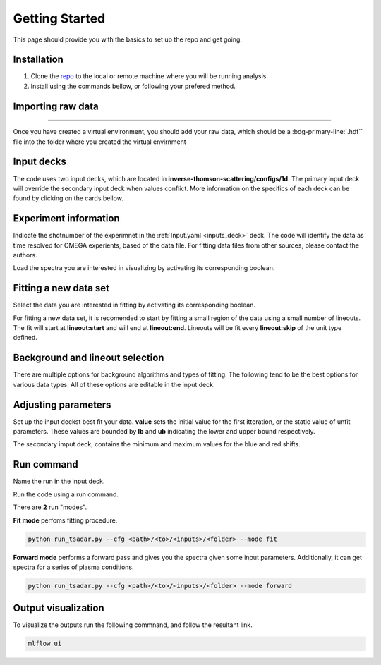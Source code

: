 .. _getting started the remix:

Getting Started
================

This page should provide you with the basics to set up the repo and get going.


Installation 
^^^^^^^^^^^^^^^
1. Clone the `repo <https://github.com/ergodicio/inverse-thomson-scattering>`_ to the local or remote machine where you will be running analysis.
2. Install using the commands bellow, or following your prefered method.


.. tab-set::

    .. tab-item:: Python

        .. code-block:: shell
            
            python --version                # hopefully this says >= 3.9
            python -m venv venv             # make an environment in this folder here
            source venv/bin/activate        # activate the new environment
            pip install -r requirements.txt # install dependencies


    .. tab-item:: Conda CPU

        .. code-block:: shell

            conda env create -f env.yml
            conda activate tsadar-cpu

    .. tab-item:: Conda GPU

        .. code-block:: shell

            conda env create -f env_gpu.yml
            conda activate tsadar-gpu

Importing raw data
^^^^^^^^^^^^^^^^^^^

.. image:: _elfolder/data_to_env.png
    :width: 413
    :height: 163
    :align: right 

------------------

Once you have created a virtual environment, you should add your raw data, which should be a :bdg-primary-line:`.hdf`` file 
into the folder where you created the virtual envirnment 

Input decks
^^^^^^^^^^^^

The code uses two input decks, which  are located in **inverse-thomson-scattering/configs/1d**. The primary input deck will override the secondary input deck when values conflict. 
More information on the specifics of each deck can be found by clicking on the cards bellow. 

.. grid:: 2

    .. grid-item-card::  Inputs.yaml
        :link: inputs_deck
        :link-type: ref

        Primary input deck 

    .. grid-item-card::  Defaults.yaml
        :link: configuring-the-default
        :link-type: ref

        Secondary input deck 

Experiment information
^^^^^^^^^^^^^^^^^^^^^^^
Indicate the shotnumber of the experimnet in the :ref:`Input.yaml <inputs_deck>` deck.
The code will identify the data as time resolved for OMEGA experients, based of the data file. 
For fitting data files from other sources, please contact the authors.

.. code-block:: yaml
    :caption: Inputs.yaml
    :emphasize-lines: 2

    data:
        shotnum: 101675
        lineouts:
            type:
                pixel

Load the spectra you are interested in visualizing by activating its corresponding boolean.

.. code-block:: yaml
    :caption: Inputs.yaml
    :emphasize-lines: 3,4

    other:
        extraoptions:
            load_ion_spec: True
            load_ele_spec: True


Fitting a new data set
^^^^^^^^^^^^^^^^^^^^^^^^
Select the data you are interested in fitting by activating its corresponding boolean. 

.. code-block:: yaml
    :caption: Inputs.yaml
    :emphasize-lines: 5,6,7

    other:
        extraoptions:
            load_ion_spec: True
            load_ele_spec: True
            fit_IAW: True
            fit_EPWb: True
            fit_EPWr: True

For fitting a new data set, it is recomended to start by fitting a small region of the data using a small number of lineouts. 
The fit will start at **lineout:start** and will end at **lineout:end**. Lineouts will be fit every **lineout:skip** of the unit type defined. 

.. code-block:: yaml
    :caption: Inputs.yaml
    :emphasize-lines: 3,6,7,8

    data:
        shotnum: 1234567
        lienouts:
            type:
                pixel
            start: 100
            end: 900
            skip: 10
        background:
            type:
                pixel
            slice: 900

Background and lineout selection
^^^^^^^^^^^^^^^^^^^^^^^^^^^^^^^^^

There are multiple options for background algorithms and types of fitting. The following tend to be the best options for various data types. All of these options are editable in the input deck.

.. tab-set::

    .. tab-item:: Time-resolved Data

        .. code-block:: yaml

            background:
                type: 
                    pixel
                slice: 900


    .. tab-item:: Spatially-resolved Data

        .. code-block:: yaml

            background:
                type: 
                    fit
                slice: 900 <or backrgound slice for IAW>

    .. tab-item:: Lineouts of Angular

        .. code-block:: yaml

            background:
                type: 
                    fit
                slice: <background shot number>

    .. tab-item:: Full Angular

        .. code-block:: yaml

            lienouts:
                type:
                    range
                start: 90
                end: 900
                skip: #
            background:
                type:
                    fit
             slice: <background shot number>


Adjusting parameters
^^^^^^^^^^^^^^^^^^^^^

Set up the input deckst best fit your data. **value** sets the initial value for the first itteration, or the static value of unfit parameters.
These values are bounded by **lb** and **ub** indicating the lower and upper bound respectively.

.. code-block:: yaml
    :caption: Inputs.yaml
    :emphasize-lines: 7,9,10

    parameters:
        species1:
            type:
                electron:
                active: False
            Te:
                val: .6
                active: True
                lb: 0.01
                ub: 1.25

The secondary imput deck, contains the minimum and maximum values for the blue and red shifts.

.. code-block:: yaml
    :caption: Defaults.yaml
    :emphasize-lines: 6,7,8,9

    data:
    shotnum: 1234567
    shotDay: False
    launch_data_visualizer: True
    fit_rng:
        blue_min: 460
        blue_max: 510
        red_min: 545
        red_max: 600

Run command
^^^^^^^^^^^^^^^
Name the run in the input deck. 

.. code-block:: yaml
    :caption: Input.yaml 
    :emphasize-lines: 3

    mlflow:
    experiment: inverse-thomson-scattering
    run: name of the run

Run the code using a run command.

There are **2** run "modes".

**Fit mode** perfoms fitting procedure.

.. code-block:: bash

   python run_tsadar.py --cfg <path>/<to>/<inputs>/<folder> --mode fit

**Forward mode** performs a forward pass and gives you the spectra given some input parameters. Additionally, it can get spectra for a series of plasma conditions. 
 
.. code-block:: bash

   python run_tsadar.py --cfg <path>/<to>/<inputs>/<folder> --mode forward

Output visualization
^^^^^^^^^^^^^^^^^^^^^
To visualize the outputs run the following commnand, and follow the resultant link. 

.. code-block:: bash

   mlflow ui 

